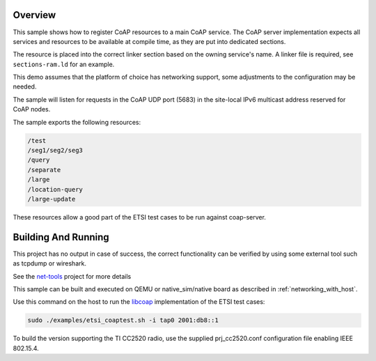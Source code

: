 .. zephyr:code-sample:: coap-server
   :name: CoAP service
   :relevant-api: coap coap_service udp

   Use the CoAP server subsystem to register CoAP resources.

Overview
********

This sample shows how to register CoAP resources to a main CoAP service.
The CoAP server implementation expects all services and resources to be
available at compile time, as they are put into dedicated sections.

The resource is placed into the correct linker section based on the owning
service's name. A linker file is required, see ``sections-ram.ld`` for an example.

This demo assumes that the platform of choice has networking support,
some adjustments to the configuration may be needed.

The sample will listen for requests in the CoAP UDP port (5683) in the
site-local IPv6 multicast address reserved for CoAP nodes.

The sample exports the following resources:

.. code-block:: none

   /test
   /seg1/seg2/seg3
   /query
   /separate
   /large
   /location-query
   /large-update

These resources allow a good part of the ETSI test cases to be run
against coap-server.

Building And Running
********************

This project has no output in case of success, the correct
functionality can be verified by using some external tool such as tcpdump
or wireshark.

See the `net-tools`_ project for more details

This sample can be built and executed on QEMU or native_sim/native board as
described in :ref:`networking_with_host`.

Use this command on the host to run the `libcoap`_ implementation of
the ETSI test cases:

.. code-block:: console

   sudo ./examples/etsi_coaptest.sh -i tap0 2001:db8::1

To build the version supporting the TI CC2520 radio, use the supplied
prj_cc2520.conf configuration file enabling IEEE 802.15.4.

.. _`net-tools`: https://github.com/zephyrproject-rtos/net-tools

.. _`libcoap`: https://github.com/obgm/libcoap
